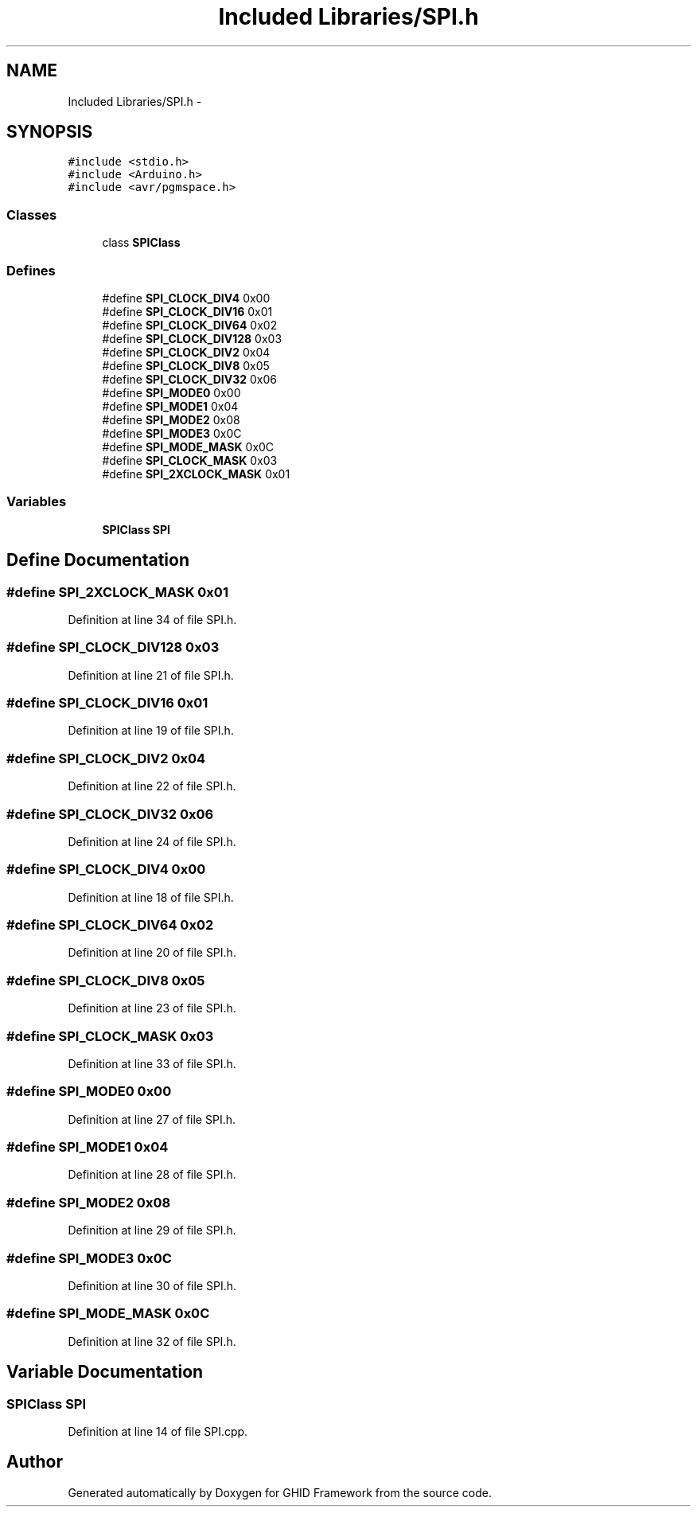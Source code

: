 .TH "Included Libraries/SPI.h" 3 "Sun Mar 30 2014" "Version version 2.0" "GHID Framework" \" -*- nroff -*-
.ad l
.nh
.SH NAME
Included Libraries/SPI.h \- 
.SH SYNOPSIS
.br
.PP
\fC#include <stdio\&.h>\fP
.br
\fC#include <Arduino\&.h>\fP
.br
\fC#include <avr/pgmspace\&.h>\fP
.br

.SS "Classes"

.in +1c
.ti -1c
.RI "class \fBSPIClass\fP"
.br
.in -1c
.SS "Defines"

.in +1c
.ti -1c
.RI "#define \fBSPI_CLOCK_DIV4\fP   0x00"
.br
.ti -1c
.RI "#define \fBSPI_CLOCK_DIV16\fP   0x01"
.br
.ti -1c
.RI "#define \fBSPI_CLOCK_DIV64\fP   0x02"
.br
.ti -1c
.RI "#define \fBSPI_CLOCK_DIV128\fP   0x03"
.br
.ti -1c
.RI "#define \fBSPI_CLOCK_DIV2\fP   0x04"
.br
.ti -1c
.RI "#define \fBSPI_CLOCK_DIV8\fP   0x05"
.br
.ti -1c
.RI "#define \fBSPI_CLOCK_DIV32\fP   0x06"
.br
.ti -1c
.RI "#define \fBSPI_MODE0\fP   0x00"
.br
.ti -1c
.RI "#define \fBSPI_MODE1\fP   0x04"
.br
.ti -1c
.RI "#define \fBSPI_MODE2\fP   0x08"
.br
.ti -1c
.RI "#define \fBSPI_MODE3\fP   0x0C"
.br
.ti -1c
.RI "#define \fBSPI_MODE_MASK\fP   0x0C"
.br
.ti -1c
.RI "#define \fBSPI_CLOCK_MASK\fP   0x03"
.br
.ti -1c
.RI "#define \fBSPI_2XCLOCK_MASK\fP   0x01"
.br
.in -1c
.SS "Variables"

.in +1c
.ti -1c
.RI "\fBSPIClass\fP \fBSPI\fP"
.br
.in -1c
.SH "Define Documentation"
.PP 
.SS "#define \fBSPI_2XCLOCK_MASK\fP   0x01"
.PP
Definition at line 34 of file SPI\&.h\&.
.SS "#define \fBSPI_CLOCK_DIV128\fP   0x03"
.PP
Definition at line 21 of file SPI\&.h\&.
.SS "#define \fBSPI_CLOCK_DIV16\fP   0x01"
.PP
Definition at line 19 of file SPI\&.h\&.
.SS "#define \fBSPI_CLOCK_DIV2\fP   0x04"
.PP
Definition at line 22 of file SPI\&.h\&.
.SS "#define \fBSPI_CLOCK_DIV32\fP   0x06"
.PP
Definition at line 24 of file SPI\&.h\&.
.SS "#define \fBSPI_CLOCK_DIV4\fP   0x00"
.PP
Definition at line 18 of file SPI\&.h\&.
.SS "#define \fBSPI_CLOCK_DIV64\fP   0x02"
.PP
Definition at line 20 of file SPI\&.h\&.
.SS "#define \fBSPI_CLOCK_DIV8\fP   0x05"
.PP
Definition at line 23 of file SPI\&.h\&.
.SS "#define \fBSPI_CLOCK_MASK\fP   0x03"
.PP
Definition at line 33 of file SPI\&.h\&.
.SS "#define \fBSPI_MODE0\fP   0x00"
.PP
Definition at line 27 of file SPI\&.h\&.
.SS "#define \fBSPI_MODE1\fP   0x04"
.PP
Definition at line 28 of file SPI\&.h\&.
.SS "#define \fBSPI_MODE2\fP   0x08"
.PP
Definition at line 29 of file SPI\&.h\&.
.SS "#define \fBSPI_MODE3\fP   0x0C"
.PP
Definition at line 30 of file SPI\&.h\&.
.SS "#define \fBSPI_MODE_MASK\fP   0x0C"
.PP
Definition at line 32 of file SPI\&.h\&.
.SH "Variable Documentation"
.PP 
.SS "\fBSPIClass\fP \fBSPI\fP"
.PP
Definition at line 14 of file SPI\&.cpp\&.
.SH "Author"
.PP 
Generated automatically by Doxygen for GHID Framework from the source code\&.
